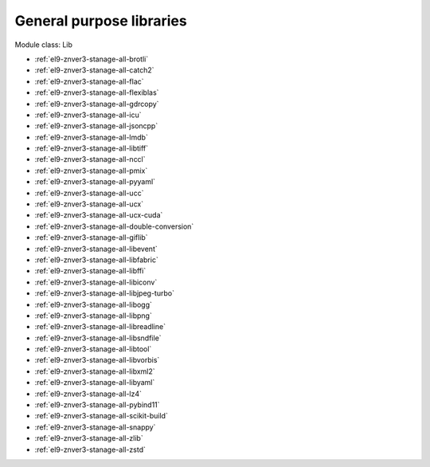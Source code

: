.. _el9-znver3-stanage-lib:

General purpose libraries
^^^^^^^^^^^^^^^^^^^^^^^^^

Module class: Lib

* :ref:`el9-znver3-stanage-all-brotli`
* :ref:`el9-znver3-stanage-all-catch2`
* :ref:`el9-znver3-stanage-all-flac`
* :ref:`el9-znver3-stanage-all-flexiblas`
* :ref:`el9-znver3-stanage-all-gdrcopy`
* :ref:`el9-znver3-stanage-all-icu`
* :ref:`el9-znver3-stanage-all-jsoncpp`
* :ref:`el9-znver3-stanage-all-lmdb`
* :ref:`el9-znver3-stanage-all-libtiff`
* :ref:`el9-znver3-stanage-all-nccl`
* :ref:`el9-znver3-stanage-all-pmix`
* :ref:`el9-znver3-stanage-all-pyyaml`
* :ref:`el9-znver3-stanage-all-ucc`
* :ref:`el9-znver3-stanage-all-ucx`
* :ref:`el9-znver3-stanage-all-ucx-cuda`
* :ref:`el9-znver3-stanage-all-double-conversion`
* :ref:`el9-znver3-stanage-all-giflib`
* :ref:`el9-znver3-stanage-all-libevent`
* :ref:`el9-znver3-stanage-all-libfabric`
* :ref:`el9-znver3-stanage-all-libffi`
* :ref:`el9-znver3-stanage-all-libiconv`
* :ref:`el9-znver3-stanage-all-libjpeg-turbo`
* :ref:`el9-znver3-stanage-all-libogg`
* :ref:`el9-znver3-stanage-all-libpng`
* :ref:`el9-znver3-stanage-all-libreadline`
* :ref:`el9-znver3-stanage-all-libsndfile`
* :ref:`el9-znver3-stanage-all-libtool`
* :ref:`el9-znver3-stanage-all-libvorbis`
* :ref:`el9-znver3-stanage-all-libxml2`
* :ref:`el9-znver3-stanage-all-libyaml`
* :ref:`el9-znver3-stanage-all-lz4`
* :ref:`el9-znver3-stanage-all-pybind11`
* :ref:`el9-znver3-stanage-all-scikit-build`
* :ref:`el9-znver3-stanage-all-snappy`
* :ref:`el9-znver3-stanage-all-zlib`
* :ref:`el9-znver3-stanage-all-zstd`
